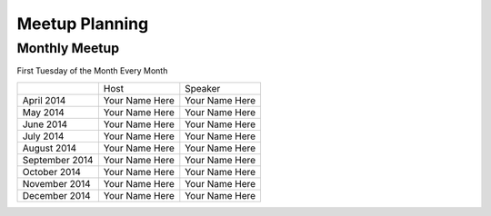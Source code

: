 Meetup Planning
===============

Monthly Meetup
--------------

First Tuesday of the Month Every Month

+-----------------+-----------------------------+------------------------------+
|                 |  Host                       |  Speaker                     |
+-----------------+-----------------------------+------------------------------+
| April 2014      | Your Name Here              |  Your Name Here              |
+-----------------+-----------------------------+------------------------------+
| May 2014        | Your Name Here              | Your Name Here               |
+-----------------+-----------------------------+------------------------------+
| June 2014       | Your Name Here              | Your Name Here               |
+-----------------+-----------------------------+------------------------------+
| July 2014       | Your Name Here              | Your Name Here               |
+-----------------+-----------------------------+------------------------------+
| August 2014     | Your Name Here              | Your Name Here               |
+-----------------+-----------------------------+------------------------------+
| September 2014  | Your Name Here              | Your Name Here               |
+-----------------+-----------------------------+------------------------------+
| October 2014    | Your Name Here              | Your Name Here               |
+-----------------+-----------------------------+------------------------------+
| November 2014   | Your Name Here              | Your Name Here               |
+-----------------+-----------------------------+------------------------------+
| December 2014   | Your Name Here              | Your Name Here               |
+-----------------+-----------------------------+------------------------------+
